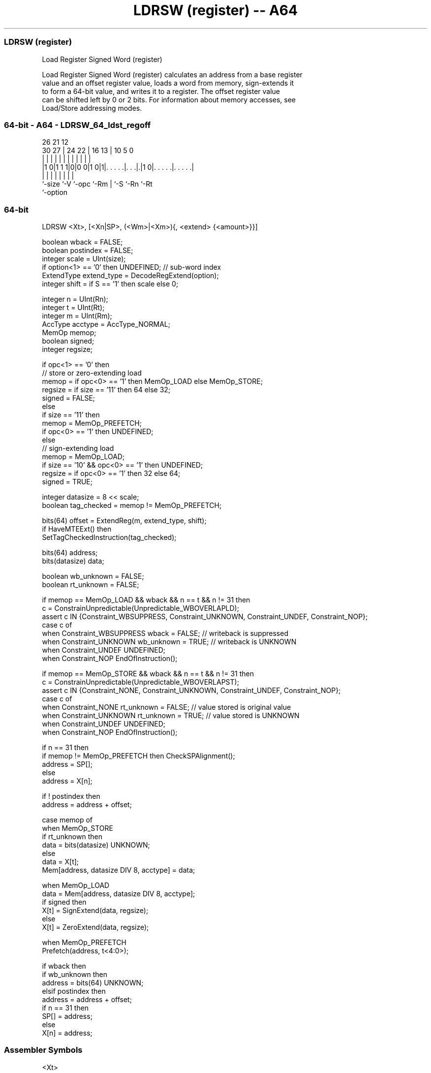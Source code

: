 .nh
.TH "LDRSW (register) -- A64" "7" " "  "instruction" "general"
.SS LDRSW (register)
 Load Register Signed Word (register)

 Load Register Signed Word (register) calculates an address from a base register
 value and an offset register value, loads a word from memory, sign-extends it
 to form a 64-bit value, and writes it to a register. The offset register value
 can be shifted left by 0 or 2 bits. For information about memory accesses, see
 Load/Store addressing modes.



.SS 64-bit - A64 - LDRSW_64_ldst_regoff
 
                                                                   
                                                                   
             26        21                12                        
     30    27 |  24  22 |        16    13 |  10         5         0
      |     | |   |   | |         |     | |   |         |         |
  |1 0|1 1 1|0|0 0|1 0|1|. . . . .|. . .|.|1 0|. . . . .|. . . . .|
  |         |     |     |         |     |     |         |
  `-size    `-V   `-opc `-Rm      |     `-S   `-Rn      `-Rt
                                  `-option
  
  
 
.SS 64-bit
 
 LDRSW  <Xt>, [<Xn|SP>, (<Wm>|<Xm>){, <extend> {<amount>}}]
 
 boolean wback = FALSE;
 boolean postindex = FALSE;
 integer scale = UInt(size);
 if option<1> == '0' then UNDEFINED;             // sub-word index
 ExtendType extend_type = DecodeRegExtend(option);
 integer shift = if S == '1' then scale else 0;
 
 integer n = UInt(Rn);
 integer t = UInt(Rt);
 integer m = UInt(Rm);
 AccType acctype = AccType_NORMAL;
 MemOp memop;
 boolean signed;
 integer regsize;
 
 if opc<1> == '0' then
     // store or zero-extending load
     memop = if opc<0> == '1' then MemOp_LOAD else MemOp_STORE;
     regsize = if size == '11' then 64 else 32;
     signed = FALSE;
 else
     if size == '11' then
         memop = MemOp_PREFETCH;
         if opc<0> == '1' then UNDEFINED;
     else
         // sign-extending load
         memop = MemOp_LOAD;
         if size == '10' && opc<0> == '1' then UNDEFINED;
         regsize = if opc<0> == '1' then 32 else 64;
         signed = TRUE;
 
 integer datasize = 8 << scale;
 boolean tag_checked = memop != MemOp_PREFETCH;
 
 bits(64) offset = ExtendReg(m, extend_type, shift);
 if HaveMTEExt() then
     SetTagCheckedInstruction(tag_checked);
 
 bits(64) address;
 bits(datasize) data;
 
 boolean wb_unknown = FALSE;
 boolean rt_unknown = FALSE;
 
 if memop == MemOp_LOAD && wback && n == t && n != 31 then
     c = ConstrainUnpredictable(Unpredictable_WBOVERLAPLD);
     assert c IN {Constraint_WBSUPPRESS, Constraint_UNKNOWN, Constraint_UNDEF, Constraint_NOP};
     case c of
         when Constraint_WBSUPPRESS wback = FALSE;       // writeback is suppressed
         when Constraint_UNKNOWN    wb_unknown = TRUE;   // writeback is UNKNOWN
         when Constraint_UNDEF      UNDEFINED;
         when Constraint_NOP        EndOfInstruction();
 
 if memop == MemOp_STORE && wback && n == t && n != 31 then
     c = ConstrainUnpredictable(Unpredictable_WBOVERLAPST);
     assert c IN {Constraint_NONE, Constraint_UNKNOWN, Constraint_UNDEF, Constraint_NOP};
     case c of
         when Constraint_NONE       rt_unknown = FALSE;  // value stored is original value
         when Constraint_UNKNOWN    rt_unknown = TRUE;   // value stored is UNKNOWN
         when Constraint_UNDEF      UNDEFINED;
         when Constraint_NOP        EndOfInstruction();
 
 if n == 31 then
     if memop != MemOp_PREFETCH then CheckSPAlignment();
     address = SP[];
 else
     address = X[n];
 
 if ! postindex then
     address = address + offset;
 
 case memop of
     when MemOp_STORE
         if rt_unknown then
             data = bits(datasize) UNKNOWN;
         else
             data = X[t];
         Mem[address, datasize DIV 8, acctype] = data;
 
     when MemOp_LOAD
         data = Mem[address, datasize DIV 8, acctype];
         if signed then
             X[t] = SignExtend(data, regsize);
         else
             X[t] = ZeroExtend(data, regsize);
 
     when MemOp_PREFETCH
         Prefetch(address, t<4:0>);
 
 if wback then
     if wb_unknown then
         address = bits(64) UNKNOWN;
     elsif postindex then
         address = address + offset;
     if n == 31 then
         SP[] = address;
     else
         X[n] = address;
 

.SS Assembler Symbols

 <Xt>
  Encoded in Rt
  Is the 64-bit name of the general-purpose register to be transferred, encoded
  in the "Rt" field.

 <Xn|SP>
  Encoded in Rn
  Is the 64-bit name of the general-purpose base register or stack pointer,
  encoded in the "Rn" field.

 <Wm>
  Encoded in Rm
  When option<0> is set to 0, is the 32-bit name of the general-purpose index
  register, encoded in the "Rm" field.

 <Xm>
  Encoded in Rm
  When option<0> is set to 1, is the 64-bit name of the general-purpose index
  register, encoded in the "Rm" field.

 <extend>
  Encoded in option
  Is the index extend/shift specifier, defaulting to LSL, and which must be
  omitted for the LSL option when <amount> is omitted.

  option <extend> 
  010    UXTW     
  011    LSL      
  110    SXTW     
  111    SXTX     

 <amount>
  Encoded in S
  Is the index shift amount, optional only when <extend> is not LSL. Where it is
  permitted to be optional, it defaults to #0. It is

  S <amount> 
  0 #0       
  1 #2       



.SS Operation

 bits(64) offset = ExtendReg(m, extend_type, shift);
 if HaveMTEExt() then
     SetTagCheckedInstruction(tag_checked);
 
 bits(64) address;
 bits(datasize) data;
 
 boolean wb_unknown = FALSE;
 boolean rt_unknown = FALSE;
 
 if memop == MemOp_LOAD && wback && n == t && n != 31 then
     c = ConstrainUnpredictable(Unpredictable_WBOVERLAPLD);
     assert c IN {Constraint_WBSUPPRESS, Constraint_UNKNOWN, Constraint_UNDEF, Constraint_NOP};
     case c of
         when Constraint_WBSUPPRESS wback = FALSE;       // writeback is suppressed
         when Constraint_UNKNOWN    wb_unknown = TRUE;   // writeback is UNKNOWN
         when Constraint_UNDEF      UNDEFINED;
         when Constraint_NOP        EndOfInstruction();
 
 if memop == MemOp_STORE && wback && n == t && n != 31 then
     c = ConstrainUnpredictable(Unpredictable_WBOVERLAPST);
     assert c IN {Constraint_NONE, Constraint_UNKNOWN, Constraint_UNDEF, Constraint_NOP};
     case c of
         when Constraint_NONE       rt_unknown = FALSE;  // value stored is original value
         when Constraint_UNKNOWN    rt_unknown = TRUE;   // value stored is UNKNOWN
         when Constraint_UNDEF      UNDEFINED;
         when Constraint_NOP        EndOfInstruction();
 
 if n == 31 then
     if memop != MemOp_PREFETCH then CheckSPAlignment();
     address = SP[];
 else
     address = X[n];
 
 if ! postindex then
     address = address + offset;
 
 case memop of
     when MemOp_STORE
         if rt_unknown then
             data = bits(datasize) UNKNOWN;
         else
             data = X[t];
         Mem[address, datasize DIV 8, acctype] = data;
 
     when MemOp_LOAD
         data = Mem[address, datasize DIV 8, acctype];
         if signed then
             X[t] = SignExtend(data, regsize);
         else
             X[t] = ZeroExtend(data, regsize);
 
     when MemOp_PREFETCH
         Prefetch(address, t<4:0>);
 
 if wback then
     if wb_unknown then
         address = bits(64) UNKNOWN;
     elsif postindex then
         address = address + offset;
     if n == 31 then
         SP[] = address;
     else
         X[n] = address;


.SS Operational Notes

 
 If PSTATE.DIT is 1, the timing of this instruction is insensitive to the value of the data being loaded or stored.
